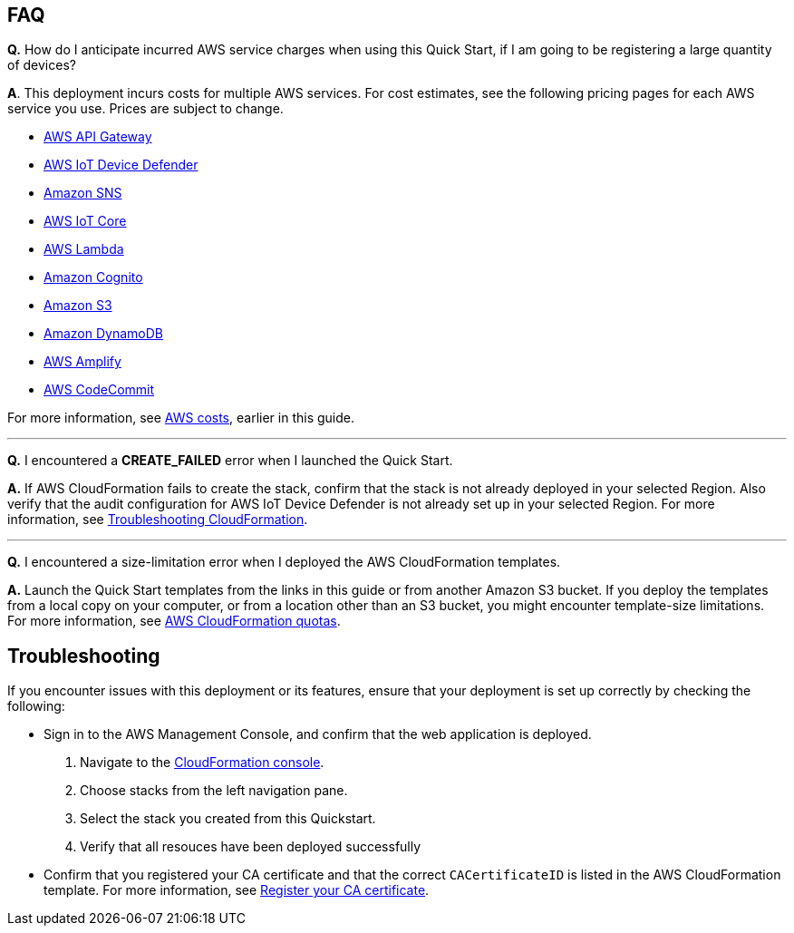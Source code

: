 == FAQ
*Q.*  How do I anticipate incurred AWS service charges when using this Quick Start, if I am going to be registering a large quantity of devices?

*A*. This deployment incurs costs for multiple AWS services. For cost estimates, see the following pricing pages for each AWS service you use. Prices are subject to change.

* https://aws.amazon.com/api-gateway/pricing/#REST_APIs[AWS API Gateway^]
* https://aws.amazon.com/iot-device-defender/pricing/[AWS IoT Device Defender^] 
* https://aws.amazon.com/sns/pricing/[Amazon SNS^] 
* https://aws.amazon.com/iot-core/pricing/[AWS IoT Core^] 
* https://aws.amazon.com/lambda/pricing/[AWS Lambda^]
* https://aws.amazon.com/cognito/pricing/[Amazon Cognito^] 
* https://aws.amazon.com/s3/pricing/[Amazon S3^] 
* https://aws.amazon.com/dynamodb/pricing/[Amazon DynamoDB^] 
* https://aws.amazon.com/amplify/pricing/[AWS Amplify^] 
* https://aws.amazon.com/codecommit/pricing/[AWS CodeCommit^] 
 
For more information, see link:#_aws_costs[AWS costs], earlier in this guide.

'''
*Q.* I encountered a *CREATE_FAILED* error when I launched the Quick Start.

*A.* If AWS CloudFormation fails to create the stack, confirm that the stack is not already deployed in your selected Region. Also verify that the audit configuration for AWS IoT Device Defender is not already set up in your selected Region. For more information, see https://docs.aws.amazon.com/AWSCloudFormation/latest/UserGuide/troubleshooting.html[Troubleshooting CloudFormation^].

'''
*Q.* I encountered a size-limitation error when I deployed the AWS CloudFormation templates.

*A.* Launch the Quick Start templates from the links in this guide or from another Amazon S3 bucket. If you deploy the templates from a local copy on your computer, or from a location other than an S3 bucket, you might encounter template-size limitations. For more information, see http://docs.aws.amazon.com/AWSCloudFormation/latest/UserGuide/cloudformation-limits.html[AWS CloudFormation quotas^].


== Troubleshooting

If you encounter issues with this deployment or its features, ensure that your deployment is set up correctly by checking the following:

* Sign in to the AWS Management Console, and confirm that the web application is deployed. 
. Navigate to the https://console.aws.amazon.com/cloudformation/home?region=us-east-1#/[CloudFormation console^]. 
. Choose stacks from the left navigation pane.
. Select the stack you created from this Quickstart.
. Verify that all resouces have been deployed successfully 
* Confirm that you registered your CA certificate and that the correct `CACertificateID` is listed in the AWS CloudFormation template. For more information, see https://docs.aws.amazon.com/iot/latest/developerguide/register-CA-cert.html[Register your CA certificate^].

